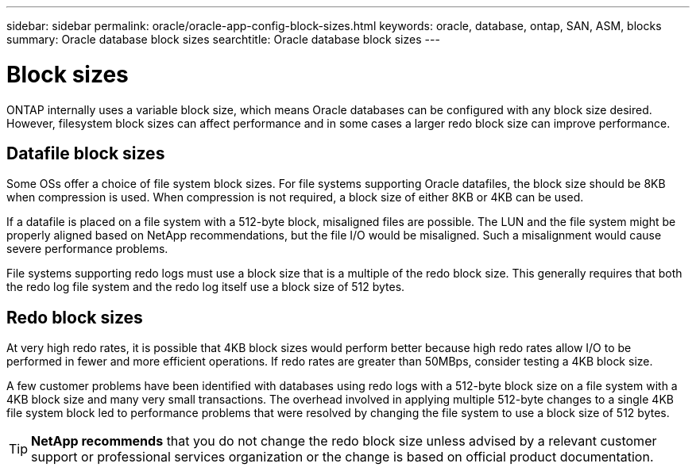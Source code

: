 ---
sidebar: sidebar
permalink: oracle/oracle-app-config-block-sizes.html
keywords: oracle, database, ontap, SAN, ASM, blocks
summary: Oracle database block sizes
searchtitle: Oracle database block sizes
---

= Block sizes

:hardbreaks:
:nofooter:
:icons: font
:linkattrs:
:imagesdir: ../media/

[.lead]
ONTAP internally uses a variable block size, which means Oracle databases can be configured with any block size desired. However, filesystem block sizes can affect performance and in some cases a larger redo block size can improve performance.

== Datafile block sizes

Some OSs offer a choice of file system block sizes. For file systems supporting Oracle datafiles, the block size should be 8KB when compression is used. When compression is not required, a block size of either 8KB or 4KB can be used.

If a datafile is placed on a file system with a 512-byte block, misaligned files are possible. The LUN and the file system might be properly aligned based on NetApp recommendations, but the file I/O would be misaligned. Such a misalignment would cause severe performance problems.

File systems supporting redo logs must use a block size that is a multiple of the redo block size. This generally requires that both the redo log file system and the redo log itself use a block size of 512 bytes. 

== Redo block sizes

At very high redo rates, it is possible that 4KB block sizes would perform better because high redo rates allow I/O to be performed in fewer and more efficient operations. If redo rates are greater than 50MBps, consider testing a 4KB block size.

A few customer problems have been identified with databases using redo logs with a 512-byte block size on a file system with a 4KB block size and many very small transactions. The overhead involved in applying multiple 512-byte changes to a single 4KB file system block led to performance problems that were resolved by changing the file system to use a block size of 512 bytes.

[TIP]
*NetApp recommends* that you do not change the redo block size unless advised by a relevant customer support or professional services organization or the change is based on official product documentation.
